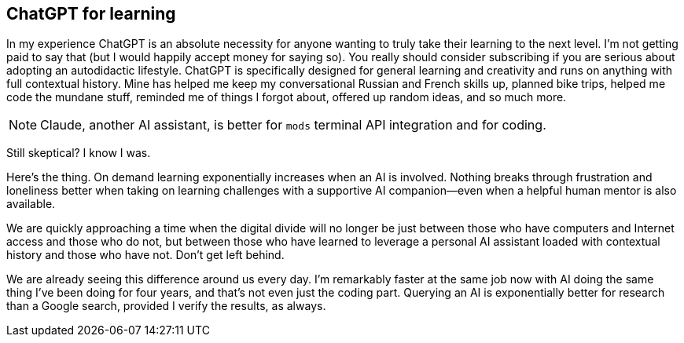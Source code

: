 == ChatGPT for learning

In my experience ChatGPT is an absolute necessity for anyone wanting to truly take their learning to the next level. I'm not getting paid to say that (but I would happily accept money for saying so). You really should consider subscribing if you are serious about adopting an autodidactic lifestyle. ChatGPT is specifically designed for general learning and creativity and runs on anything with full contextual history. Mine has helped me keep my conversational Russian and French skills up, planned bike trips, helped me code the mundane stuff, reminded me of things I forgot about, offered up random ideas, and so much more.

[NOTE]
====
Claude, another AI assistant, is better for `mods` terminal API integration and for coding.
====

Still skeptical? I know I was.

Here's the thing. On demand learning exponentially increases when an AI is involved. Nothing breaks through frustration and loneliness better when taking on learning challenges with a supportive AI companion—even when a helpful human mentor is also available.

We are quickly approaching a time when the digital divide will no longer be just between those who have computers and Internet access and those who do not, but between those who have learned to leverage a personal AI assistant loaded with contextual history and those who have not. Don't get left behind.

We are already seeing this difference around us every day. I'm remarkably faster at the same job now with AI doing the same thing I've been doing for four years, and that's not even just the coding part. Querying an AI is exponentially better for research than a Google search, provided I verify the results, as always.
